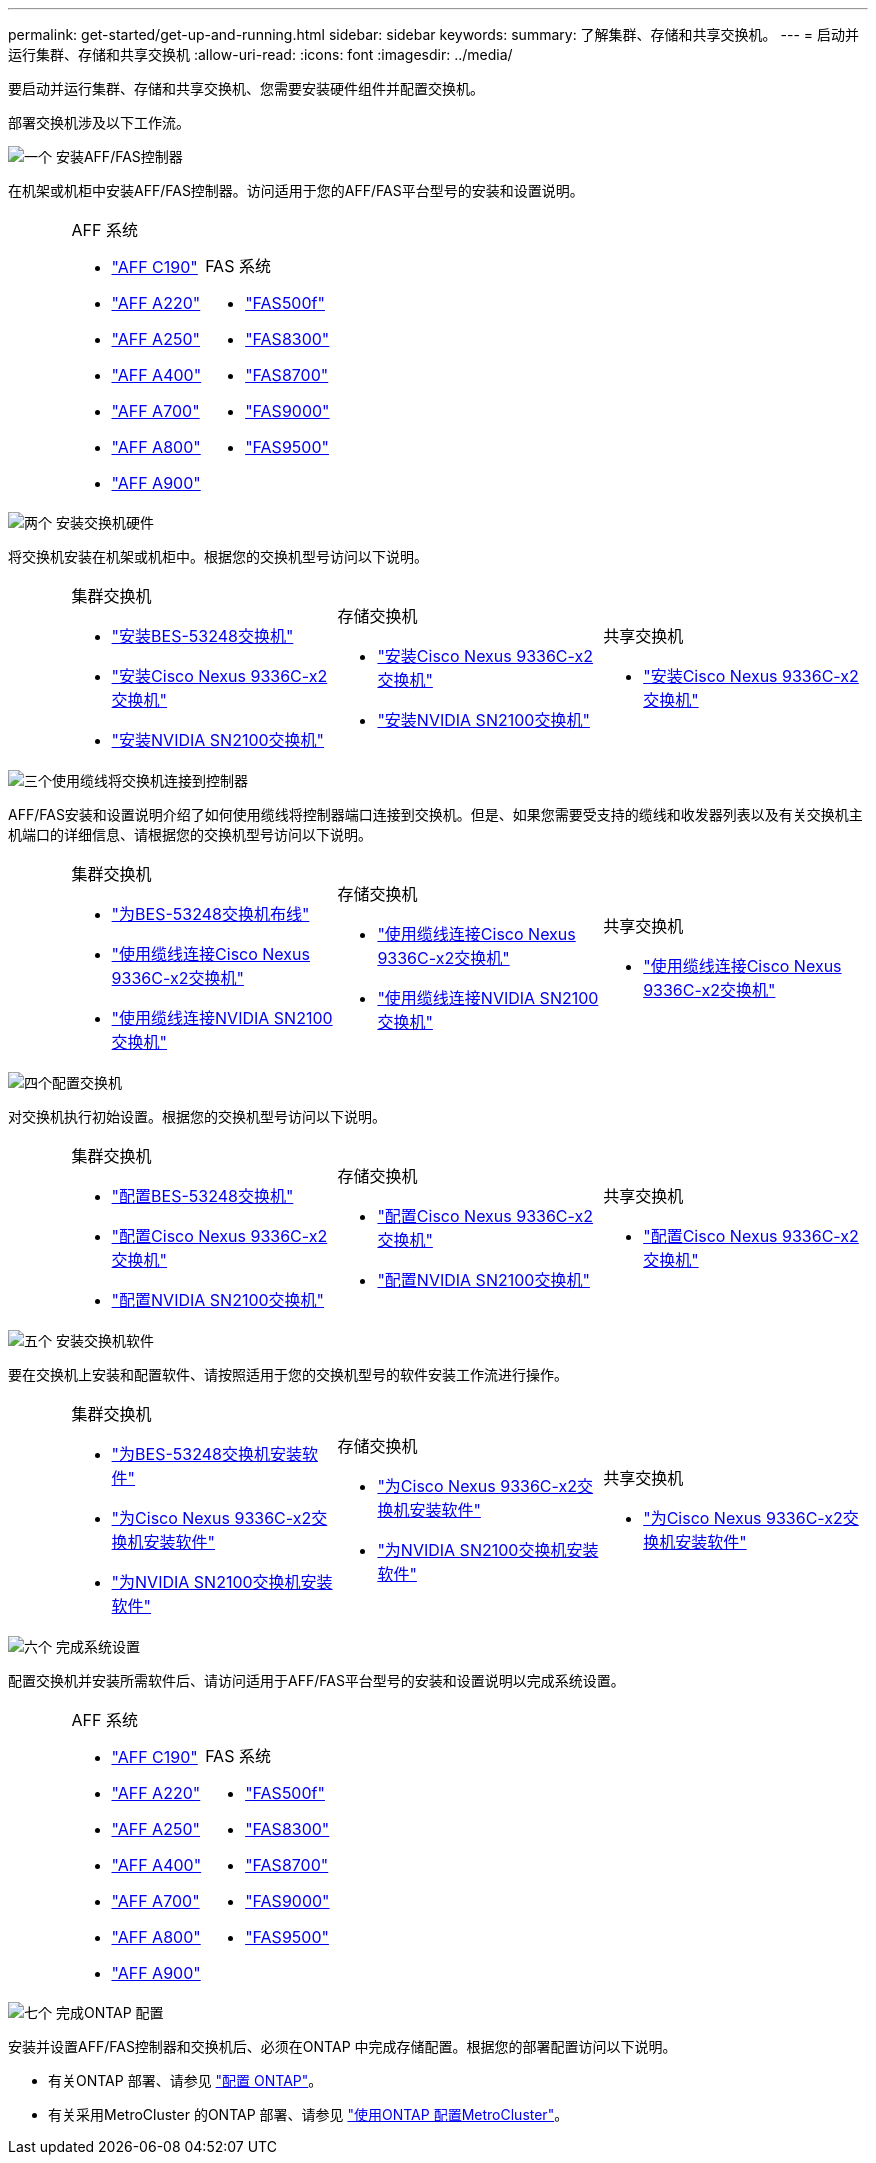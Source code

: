 ---
permalink: get-started/get-up-and-running.html 
sidebar: sidebar 
keywords:  
summary: 了解集群、存储和共享交换机。 
---
= 启动并运行集群、存储和共享交换机
:allow-uri-read: 
:icons: font
:imagesdir: ../media/


[role="lead"]
要启动并运行集群、存储和共享交换机、您需要安装硬件组件并配置交换机。

部署交换机涉及以下工作流。

.image:https://raw.githubusercontent.com/NetAppDocs/common/main/media/number-1.png["一个"] 安装AFF/FAS控制器
[role="quick-margin-para"]
在机架或机柜中安装AFF/FAS控制器。访问适用于您的AFF/FAS平台型号的安装和设置说明。

[cols="4,9,9,9"]
|===


 a| 
 a| 
.AFF 系统
* https://docs.netapp.com/us-en/ontap-systems/c190/install-setup.html["AFF C190"]
* https://docs.netapp.com/us-en/ontap-systems/fas2700/install-setup.html["AFF A220"]
* https://docs.netapp.com/us-en/ontap-systems/a250/install-setup.html["AFF A250"]
* https://docs.netapp.com/us-en/ontap-systems/a400/install-setup.html["AFF A400"]
* https://docs.netapp.com/us-en/ontap-systems/fas9000/install-setup.html["AFF A700"]
* https://docs.netapp.com/us-en/ontap-systems/a800/install-setup.html["AFF A800"]
* https://docs.netapp.com/us-en/ontap-systems/a900/install_detailed_guide.html["AFF A900"]

 a| 
.FAS 系统
* https://docs.netapp.com/us-en/ontap-systems/fas500f/install-setup.html["FAS500f"]
* https://docs.netapp.com/us-en/ontap-systems/fas8300/install-setup.html["FAS8300"]
* https://docs.netapp.com/us-en/ontap-systems/fas8300/install-setup.html["FAS8700"]
* https://docs.netapp.com/us-en/ontap-systems/fas9000/install-setup.html["FAS9000"]
* https://docs.netapp.com/us-en/ontap-systems/fas9500/install_setup.html["FAS9500"]

 a| 

|===
.image:https://raw.githubusercontent.com/NetAppDocs/common/main/media/number-2.png["两个"] 安装交换机硬件
[role="quick-margin-para"]
将交换机安装在机架或机柜中。根据您的交换机型号访问以下说明。

[cols="2,9,9,9"]
|===


 a| 
 a| 
.集群交换机
* link:../switch-bes-53248/install-hardware-bes53248.html["安装BES-53248交换机"]
* link:../switch-cisco-9336c-fx2/install-switch-9336c-cluster.html["安装Cisco Nexus 9336C-x2交换机"]
* link:../switch-nvidia-sn2100/install-hardware-sn2100-cluster.html["安装NVIDIA SN2100交换机"]

 a| 
.存储交换机
* link:../switch-cisco-9336c-fx2-storage/install-9336c-storage.html["安装Cisco Nexus 9336C-x2交换机"]
* link:../switch-nvidia-sn2100/install-hardware-sn2100-storage.html["安装NVIDIA SN2100交换机"]

 a| 
.共享交换机
* link:../switch-cisco-9336c-fx2-shared/install-9336c-shared.html["安装Cisco Nexus 9336C-x2交换机"]


|===
.image:https://raw.githubusercontent.com/NetAppDocs/common/main/media/number-3.png["三个"]使用缆线将交换机连接到控制器
[role="quick-margin-para"]
AFF/FAS安装和设置说明介绍了如何使用缆线将控制器端口连接到交换机。但是、如果您需要受支持的缆线和收发器列表以及有关交换机主机端口的详细信息、请根据您的交换机型号访问以下说明。

[cols="2,9,9,9"]
|===


 a| 
 a| 
.集群交换机
* link:../switch-bes-53248/configure-reqs-bes53248.html#configuration-requirements["为BES-53248交换机布线"]
* link:../switch-cisco-9336c-fx2/setup-worksheet-9336c-cluster.html["使用缆线连接Cisco Nexus 9336C-x2交换机"]
* link:../switch-nvidia-sn2100/cabling-considerations-sn2100-cluster.html["使用缆线连接NVIDIA SN2100交换机"]

 a| 
.存储交换机
* link:../switch-cisco-9336c-fx2-storage/setup-worksheet-9336c-storage.html["使用缆线连接Cisco Nexus 9336C-x2交换机"]
* link:../switch-nvidia-sn2100/cabling-considerations-sn2100-storage.html["使用缆线连接NVIDIA SN2100交换机"]

 a| 
.共享交换机
* link:../switch-cisco-9336c-fx2-shared/cable-9336c-shared.html["使用缆线连接Cisco Nexus 9336C-x2交换机"]


|===
.image:https://raw.githubusercontent.com/NetAppDocs/common/main/media/number-4.png["四个"]配置交换机
[role="quick-margin-para"]
对交换机执行初始设置。根据您的交换机型号访问以下说明。

[cols="2,9,9,9"]
|===


 a| 
 a| 
.集群交换机
* link:../switch-bes-53248/configure-install-initial.html["配置BES-53248交换机"]
* link:../switch-cisco-9336c-fx2/setup-switch-9336c-cluster.html["配置Cisco Nexus 9336C-x2交换机"]
* link:../switch-nvidia-sn2100/configure-sn2100-cluster.html["配置NVIDIA SN2100交换机"]

 a| 
.存储交换机
* link:../switch-cisco-9336c-fx2-storage/setup-switch-9336c-storage.html["配置Cisco Nexus 9336C-x2交换机"]
* link:../switch-nvidia-sn2100/configure-sn2100-storage.html["配置NVIDIA SN2100交换机"]

 a| 
.共享交换机
* link:../switch-cisco-9336c-fx2-shared/setup-and-configure-9336c-shared.html["配置Cisco Nexus 9336C-x2交换机"]


|===
.image:https://raw.githubusercontent.com/NetAppDocs/common/main/media/number-5.png["五个"] 安装交换机软件
[role="quick-margin-para"]
要在交换机上安装和配置软件、请按照适用于您的交换机型号的软件安装工作流进行操作。

[cols="2,9,9,9"]
|===


 a| 
 a| 
.集群交换机
* link:../switch-bes-53248/configure-software-overview-bes53248.html["为BES-53248交换机安装软件"]
* link:../switch-cisco-9336c-fx2/configure-software-overview-9336c-cluster.html["为Cisco Nexus 9336C-x2交换机安装软件"]
* link:../switch-nvidia-sn2100/configure-software-overview-sn2100-cluster.html["为NVIDIA SN2100交换机安装软件"]

 a| 
.存储交换机
* link:../switch-cisco-9336c-fx2-storage/configure-software-overview-9336c-storage.html["为Cisco Nexus 9336C-x2交换机安装软件"]
* link:../switch-nvidia-sn2100/configure-software-sn2100-storage.html["为NVIDIA SN2100交换机安装软件"]

 a| 
.共享交换机
* link:../switch-cisco-9336c-fx2-shared/configure-software-overview-9336c-shared.html["为Cisco Nexus 9336C-x2交换机安装软件"]


|===
.image:https://raw.githubusercontent.com/NetAppDocs/common/main/media/number-6.png["六个"] 完成系统设置
[role="quick-margin-para"]
配置交换机并安装所需软件后、请访问适用于AFF/FAS平台型号的安装和设置说明以完成系统设置。

[cols="4,9,9,9"]
|===


 a| 
 a| 
.AFF 系统
* https://docs.netapp.com/us-en/ontap-systems/c190/install-setup.html["AFF C190"]
* https://docs.netapp.com/us-en/ontap-systems/fas2700/install-setup.html["AFF A220"]
* https://docs.netapp.com/us-en/ontap-systems/a250/install-setup.html["AFF A250"]
* https://docs.netapp.com/us-en/ontap-systems/a400/install-setup.html["AFF A400"]
* https://docs.netapp.com/us-en/ontap-systems/fas9000/install-setup.html["AFF A700"]
* https://docs.netapp.com/us-en/ontap-systems/a800/install-setup.html["AFF A800"]
* https://docs.netapp.com/us-en/ontap-systems/a900/install_detailed_guide.html["AFF A900"]

 a| 
.FAS 系统
* https://docs.netapp.com/us-en/ontap-systems/fas500f/install-setup.html["FAS500f"]
* https://docs.netapp.com/us-en/ontap-systems/fas8300/install-setup.html["FAS8300"]
* https://docs.netapp.com/us-en/ontap-systems/fas8300/install-setup.html["FAS8700"]
* https://docs.netapp.com/us-en/ontap-systems/fas9000/install-setup.html["FAS9000"]
* https://docs.netapp.com/us-en/ontap-systems/fas9500/install_setup.html["FAS9500"]

 a| 

|===
.image:https://raw.githubusercontent.com/NetAppDocs/common/main/media/number-7.png["七个"] 完成ONTAP 配置
[role="quick-margin-para"]
安装并设置AFF/FAS控制器和交换机后、必须在ONTAP 中完成存储配置。根据您的部署配置访问以下说明。

[role="quick-margin-list"]
* 有关ONTAP 部署、请参见 https://docs.netapp.com/us-en/ontap/task_configure_ontap.html["配置 ONTAP"]。
* 有关采用MetroCluster 的ONTAP 部署、请参见 https://docs.netapp.com/us-en/ontap-metrocluster/["使用ONTAP 配置MetroCluster"]。

